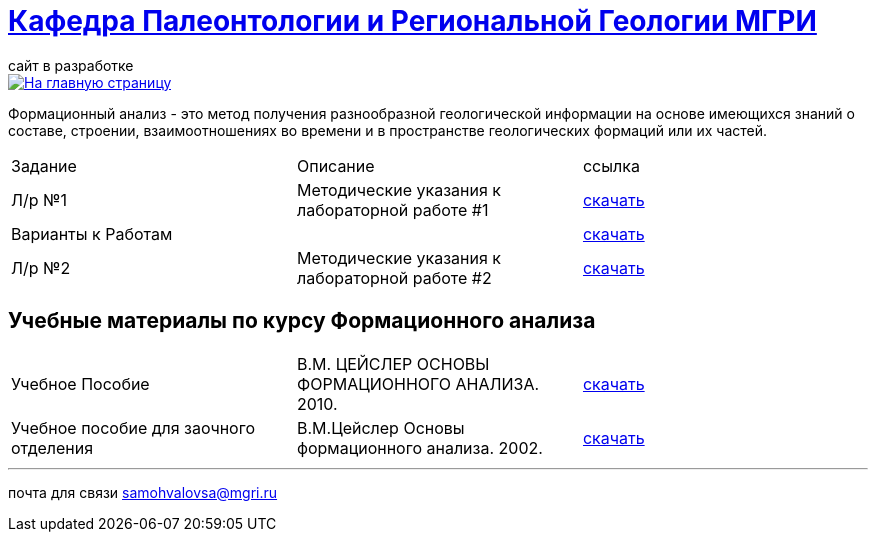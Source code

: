 = https://mgri-university.github.io/reggeo/index.html[Кафедра Палеонтологии и Региональной Геологии МГРИ]
сайт в разработке 
:imagesdir: images

[link=https://mgri-university.github.io/reggeo/index.html]
image::emb2010.jpg[На главную страницу] 

Формационный анализ - это метод получения разнообразной геологической информации на основе имеющихся знаний о составе, строении, взаимоотношениях во времени и в пространстве геологических формаций или их частей.

|===
|Задание|Описание|ссылка
|Л/р №1 |Методические указания к лабораторной работе #1|https://mgri-university.github.io/reggeo/images/formanalis/lab1.doc[скачать]
|Варианты к Работам ||https://mgri-university.github.io/reggeo/images/formanalis/lba1_var.docx[скачать]
|Л/р №2 |Методические указания к лабораторной работе #2 |https://mgri-university.github.io/reggeo/images/formanalis/lab2.doc[скачать]
|===


== Учебные материалы по курсу Формационного анализа

|===
|Учебное Пособие|В.М. ЦЕЙСЛЕР ОСНОВЫ ФОРМАЦИОННОГО АНАЛИЗА. 2010.| https://mgri-university.github.io/reggeo/images/formanalis/Osnovi_form_posobie.doc[скачать]
|Учебное пособие для заочного отделения | В.М.Цейслер Основы формационного анализа. 2002.| https://mgri-university.github.io/reggeo/images/formanalis/Osnovi_form_zaoch.doc[скачать]
|===
''''

почта для связи samohvalovsa@mgri.ru
